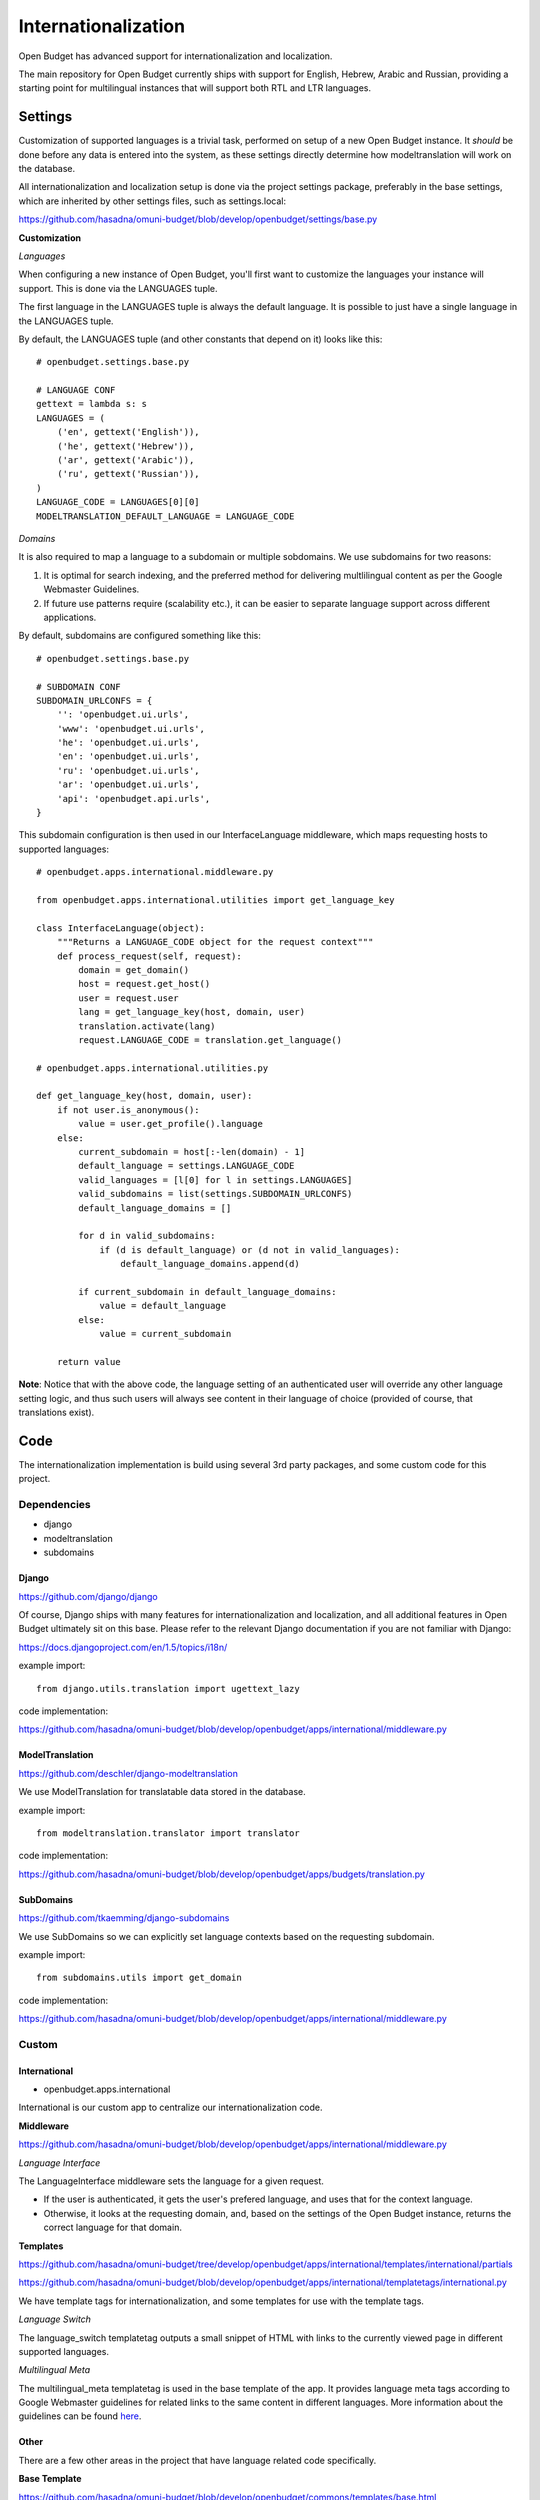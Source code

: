 Internationalization
====================

Open Budget has advanced support for internationalization and localization.

The main repository for Open Budget currently ships with support for English, Hebrew, Arabic and Russian, providing a starting point for multilingual instances that will support both RTL and LTR languages.

Settings
--------

Customization of supported languages is a trivial task, performed on setup of a new Open Budget instance. It *should* be done before any data is entered into the system, as these settings directly determine how modeltranslation will work on the database.

All internationalization and localization setup is done via the project settings package, preferably in the base settings, which are inherited by other settings files, such as settings.local:

https://github.com/hasadna/omuni-budget/blob/develop/openbudget/settings/base.py

**Customization**

*Languages*

When configuring a new instance of Open Budget, you'll first want to customize the languages your instance will support. This is done via the LANGUAGES tuple.

The first language in the LANGUAGES tuple is always the default language. It is possible to just have a single language in the LANGUAGES tuple.

By default, the LANGUAGES tuple (and other constants that depend on it) looks like this::

    # openbudget.settings.base.py

    # LANGUAGE CONF
    gettext = lambda s: s
    LANGUAGES = (
        ('en', gettext('English')),
        ('he', gettext('Hebrew')),
        ('ar', gettext('Arabic')),
        ('ru', gettext('Russian')),
    )
    LANGUAGE_CODE = LANGUAGES[0][0]
    MODELTRANSLATION_DEFAULT_LANGUAGE = LANGUAGE_CODE

*Domains*

It is also required to map a language to a subdomain or multiple sobdomains. We use subdomains for two reasons:

1. It is optimal for search indexing, and the preferred method for delivering multlilingual content as per the Google Webmaster Guidelines.

2. If future use patterns require (scalability etc.), it can be easier to separate language support across different applications.

By default, subdomains are configured something like this::

    # openbudget.settings.base.py

    # SUBDOMAIN CONF
    SUBDOMAIN_URLCONFS = {
        '': 'openbudget.ui.urls',
        'www': 'openbudget.ui.urls',
        'he': 'openbudget.ui.urls',
        'en': 'openbudget.ui.urls',
        'ru': 'openbudget.ui.urls',
        'ar': 'openbudget.ui.urls',
        'api': 'openbudget.api.urls',
    }

This subdomain configuration is then used in our InterfaceLanguage middleware, which maps requesting hosts to supported languages::

    # openbudget.apps.international.middleware.py

    from openbudget.apps.international.utilities import get_language_key

    class InterfaceLanguage(object):
        """Returns a LANGUAGE_CODE object for the request context"""
        def process_request(self, request):
            domain = get_domain()
            host = request.get_host()
            user = request.user
            lang = get_language_key(host, domain, user)
            translation.activate(lang)
            request.LANGUAGE_CODE = translation.get_language()

    # openbudget.apps.international.utilities.py

    def get_language_key(host, domain, user):
        if not user.is_anonymous():
            value = user.get_profile().language
        else:
            current_subdomain = host[:-len(domain) - 1]
            default_language = settings.LANGUAGE_CODE
            valid_languages = [l[0] for l in settings.LANGUAGES]
            valid_subdomains = list(settings.SUBDOMAIN_URLCONFS)
            default_language_domains = []

            for d in valid_subdomains:
                if (d is default_language) or (d not in valid_languages):
                    default_language_domains.append(d)

            if current_subdomain in default_language_domains:
                value = default_language
            else:
                value = current_subdomain

        return value


**Note**: Notice that with the above code, the language setting of an authenticated user will override any other language setting logic, and thus such users will always see content in their language of choice (provided of course, that translations exist).

Code
----

The internationalization implementation is build using several 3rd party packages, and some custom code for this project.

Dependencies
~~~~~~~~~~~~

* django
* modeltranslation
* subdomains

Django
++++++

https://github.com/django/django

Of course, Django ships with many features for internationalization and localization, and all additional features in Open Budget ultimately sit on this base. Please refer to the relevant Django documentation if you are not familiar with Django:

https://docs.djangoproject.com/en/1.5/topics/i18n/

example import::

    from django.utils.translation import ugettext_lazy

code implementation:

https://github.com/hasadna/omuni-budget/blob/develop/openbudget/apps/international/middleware.py


ModelTranslation
++++++++++++++++

https://github.com/deschler/django-modeltranslation

We use ModelTranslation for translatable data stored in the database.

example import::

    from modeltranslation.translator import translator

code implementation:

https://github.com/hasadna/omuni-budget/blob/develop/openbudget/apps/budgets/translation.py


SubDomains
++++++++++

https://github.com/tkaemming/django-subdomains

We use SubDomains so we can explicitly set language contexts based on the requesting subdomain.

example import::

    from subdomains.utils import get_domain

code implementation:

https://github.com/hasadna/omuni-budget/blob/develop/openbudget/apps/international/middleware.py


Custom
~~~~~~

International
+++++++++++++

* openbudget.apps.international

International is our custom app to centralize our internationalization code.

**Middleware**

https://github.com/hasadna/omuni-budget/blob/develop/openbudget/apps/international/middleware.py

*Language Interface*

The LanguageInterface middleware sets the language for a given request.

* If the user is authenticated, it gets the user's prefered language, and uses that for the context language.
* Otherwise, it looks at the requesting domain, and, based on the settings of the Open Budget instance, returns the correct language for that domain.

**Templates**

https://github.com/hasadna/omuni-budget/tree/develop/openbudget/apps/international/templates/international/partials

https://github.com/hasadna/omuni-budget/blob/develop/openbudget/apps/international/templatetags/international.py

We have template tags for internationalization, and some templates for use with the template tags.

*Language Switch*

The language_switch templatetag outputs a small snippet of HTML with links to the currently viewed page in different supported languages.

*Multilingual Meta*

The multilingual_meta templatetag is used in the base template of the app. It provides language meta tags according to Google Webmaster guidelines for related links to the same content in different languages. More information about the guidelines can be found here_.

.. _here: http://googlewebmastercentral.blogspot.co.il/2011/12/new-markup-for-multilingual-content.html

Other
+++++

There are a few other areas in the project that have language related code specifically.

**Base Template**

https://github.com/hasadna/omuni-budget/blob/develop/openbudget/commons/templates/base.html

The base template is inherited by all other app templates. It uses LANGUAGE_CODE to set the current document language as per html specifications, and LANGUAGE_BIDI, to determine whether the RTL or LTR stylesheet should be loaded.

**Stylesheets**

https://github.com/hasadna/omuni-budget/tree/develop/openbudget/commons/static/css

For more information on our stylesheets, see the interface/ui section of the guide.

The CSS for the app is completely direction aware (RTL and LTR).

Our CSS is actually written in LESS and compiled to CSS.

We are using a small, modular toolkit for LESS called Adaptabl, which provides a bunch of helper mixins, media queries, and BIDI support in the core.

The Adaptabl repository can be found here:

https://github.com/prjts/adaptabl
